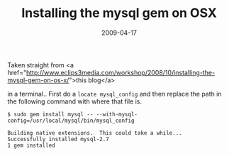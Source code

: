 #+TITLE: Installing the mysql gem on OSX
#+DATE: 2009-04-17
#+CATEGORIES: programming
#+TAGS: ruby mysql osx gem

Taken straight from <a href="http://www.eclips3media.com/workshop/2008/10/installing-the-mysql-gem-on-os-x/">this blog</a>

in a terminal.. First do a ~locate mysql_config~ and then replace the path in the following command with where that file is.


~$ sudo gem install mysql -- --with-mysql-config=/usr/local/mysql/bin/mysql_config~

#+BEGIN_SRC
Building native extensions.  This could take a while...
Successfully installed mysql-2.7
1 gem installed
#+END_SRC
